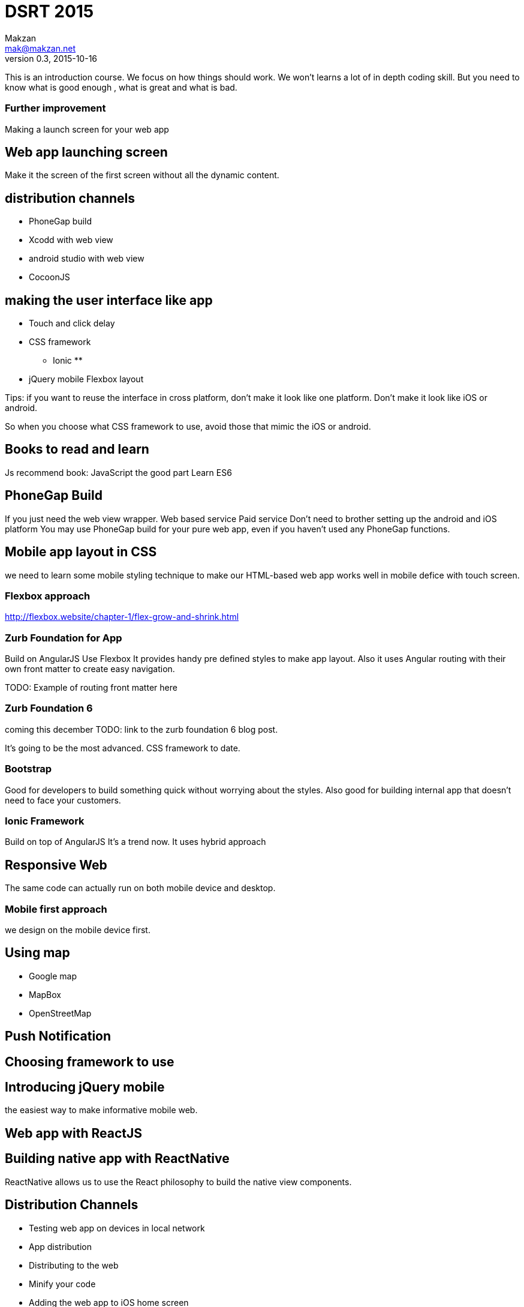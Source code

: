 = DSRT 2015
Makzan <mak@makzan.net>
v0.3, 2015-10-16

This is an introduction course. We focus on how things should work. We won't learns a lot of in depth coding skill. But you need to know what is good enough , what is great and what is bad.


=== Further improvement



Making a launch screen for your web app

== Web app launching screen

Make it the screen of the first screen without all the dynamic content.

== distribution channels

* PhoneGap build
* Xcodd with web view
* android studio with web view
* CocoonJS

== making the user interface like app

* Touch and click delay
* CSS framework
** Ionic
**
* jQuery mobile
Flexbox layout

Tips: if you want to reuse the interface in cross platform, don't make it look like one platform. Don't make it look like iOS or android.

So when you choose what CSS framework to use, avoid those that mimic the iOS or android.

== Books to read and learn

Js recommend book:
JavaScript the good part
Learn ES6



== PhoneGap Build
If you just need the web view wrapper.
Web based service
Paid service
Don't need to brother setting up the android and iOS platform
You may use PhoneGap build for your pure web app, even if you haven't used any PhoneGap functions.

== Mobile app layout in CSS

we need to learn some mobile styling technique to make our HTML-based web app works well in mobile defice with touch screen.

=== Flexbox approach
http://flexbox.website/chapter-1/flex-grow-and-shrink.html

=== Zurb Foundation for App
Build on AngularJS
Use Flexbox
It provides handy pre defined styles to make app layout. Also it uses Angular routing with their own front matter to create easy navigation.

TODO: Example of routing front matter here

=== Zurb Foundation 6
coming this december
TODO: link to the zurb foundation 6 blog post.

It's going to be the most advanced. CSS framework to date.

=== Bootstrap

Good for developers to build something quick without worrying about the styles. Also good for building internal app that doesn't need to face your customers.

=== Ionic Framework

Build on top of AngularJS
It's a trend now.
It uses hybrid approach

== Responsive Web

The same code can actually run on both mobile device and desktop.





=== Mobile first approach

we design on the mobile device first.



== Using map

- Google map
- MapBox
- OpenStreetMap



== Push Notification





== Choosing framework to use

== Introducing jQuery mobile
the easiest way to make informative mobile web.

== Web app with ReactJS

== Building native app with ReactNative

ReactNative allows us to use the React philosophy to build the native view components.





== Distribution Channels

- Testing web app on devices in local network
- App distribution
- Distributing to the web
- Minify your code
- Adding the web app to iOS home screen
- PhoneGap Build
- Publish to App Store
- Publish to Google Play
- Distribution is just the beginning
- Some more tips
